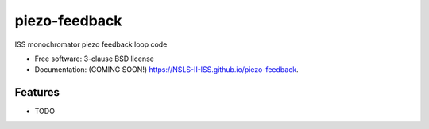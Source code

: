 ==============
piezo-feedback
==============

.. image:: https://github.com/NSLS-II-ISS/piezo-feedback/actions/workflows/testing.yml/badge.svg
   :target: https://github.com/NSLS-II-ISS/piezo-feedback/actions/workflows/testing.yml


.. image:: https://img.shields.io/pypi/v/piezo-feedback.svg
        :target: https://pypi.python.org/pypi/piezo-feedback


ISS monochromator piezo feedback loop code

* Free software: 3-clause BSD license
* Documentation: (COMING SOON!) https://NSLS-II-ISS.github.io/piezo-feedback.

Features
--------

* TODO
